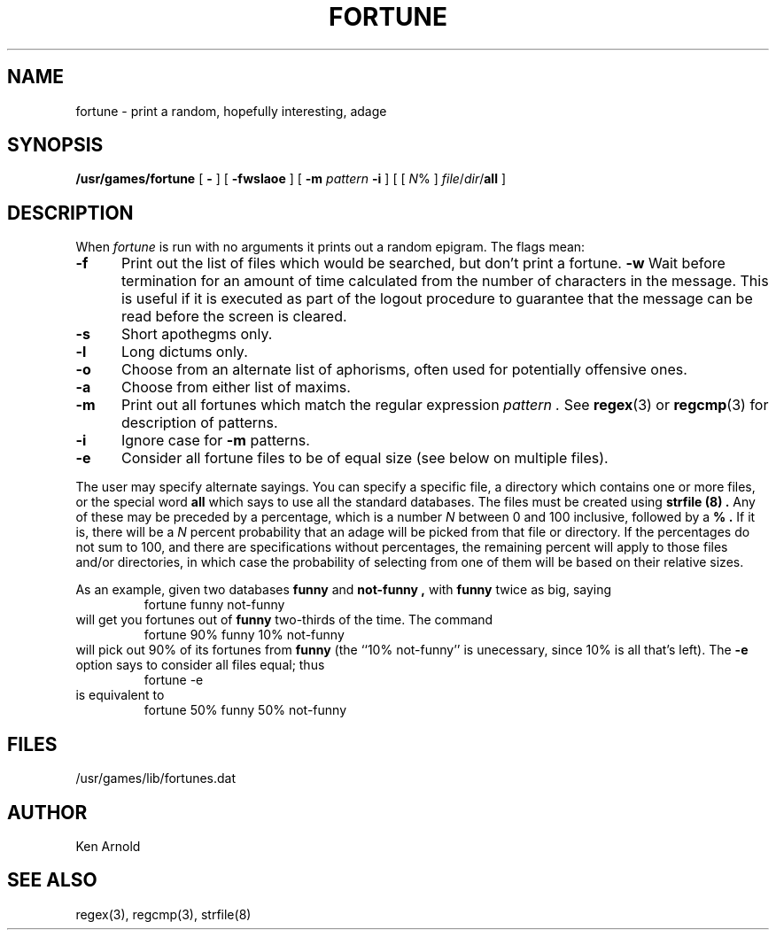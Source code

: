 .\" Copyright (c) 1985 The Regents of the University of California.
.\" All rights reserved.
.\"
.\" Redistribution and use in source and binary forms are permitted
.\" provided that the above copyright notice and this paragraph are
.\" duplicated in all such forms and that any documentation,
.\" advertising materials, and other materials related to such
.\" distribution and use acknowledge that the software was developed
.\" by the University of California, Berkeley.  The name of the
.\" University may not be used to endorse or promote products derived
.\" from this software without specific prior written permission.
.\" THIS SOFTWARE IS PROVIDED ``AS IS'' AND WITHOUT ANY EXPRESS OR
.\" IMPLIED WARRANTIES, INCLUDING, WITHOUT LIMITATION, THE IMPLIED
.\" WARRANTIES OF MERCHANTABILITY AND FITNESS FOR A PARTICULAR PURPOSE.
.\"
.\"	@(#)fortune.6	6.4 (Berkeley) 9/6/89
.\"
.TH FORTUNE 6 ""
.UC 4
.SH NAME
fortune \- print a random, hopefully interesting, adage
.SH SYNOPSIS
.B /usr/games/fortune
[
.B \-
] [
.B \-fwslaoe
]
[
.B \-m
.I pattern
.B \-i
]
[ [ \fIN\fP% ] \fIfile\fP/\fIdir\fP/\fBall\fP ]
.SH DESCRIPTION
When
.I fortune
is run with no arguments
it prints out a random epigram. The flags mean:
.PP
.TP 5
.B \-f
Print out the list of files
which would be searched,
but don't print a fortune.
.B \-w
Wait before termination
for an amount of time calculated from the number of characters in the message.
This is useful if it is executed as part of the logout procedure
to guarantee that the message can be read before the screen is cleared.
.TP 5
.B \-s
Short apothegms only.
.TP 5
.B \-l
Long dictums only.
.TP
.B \-o
Choose from an alternate list of aphorisms,
often used for potentially offensive ones.
.TP
.B \-a
Choose from either list of maxims.
.TP
.B \-m
Print out all fortunes which match the regular expression
.I pattern .
See
.BR regex (3)
or
.BR regcmp (3)
for description of patterns.
.TP
.B \-i
Ignore case for
.B \-m
patterns.
.TP
.B \-e
Consider all fortune files to be of equal size
(see below on multiple files).
.PP
The user may specify alternate sayings.
You can specify a specific file,
a directory which contains one or more files,
or the special word
.B all
which says to use all the standard databases.
The files must be created
using
.B strfile (8) .
Any of these may be preceded by a percentage,
which is a number
.I N
between 0 and 100 inclusive,
followed by a
.B % .
If it is,
there will be a
.I N
percent probability
that an adage will be picked from that file or directory.
If the percentages
do not sum to 100,
and there are specifications without percentages,
the remaining percent
will apply to those files and/or directories,
in which case
the probability of selecting from one of them
will be based on their relative sizes.
.PP
As an example,
given two databases
.B funny
and
.B not-funny ,
with
.B funny
twice as big,
saying
.RS
fortune funny not-funny
.RE
will get you fortunes out of
.B funny
two-thirds of the time.
The command
.RS
fortune 90% funny 10% not-funny
.RE
will pick out 90% of its fortunes from
.B funny
(the ``10% not-funny'' is unecessary,
since 10% is all that's left).
The
.B \-e
option says to consider all files equal;
thus
.RS
fortune \-e
.RE
is equivalent to
.RS
fortune 50% funny 50% not-funny
.RE
.SH FILES
/usr/games/lib/fortunes.dat
.SH AUTHOR
Ken Arnold
.SH "SEE ALSO"
regex(3), regcmp(3), strfile(8)
